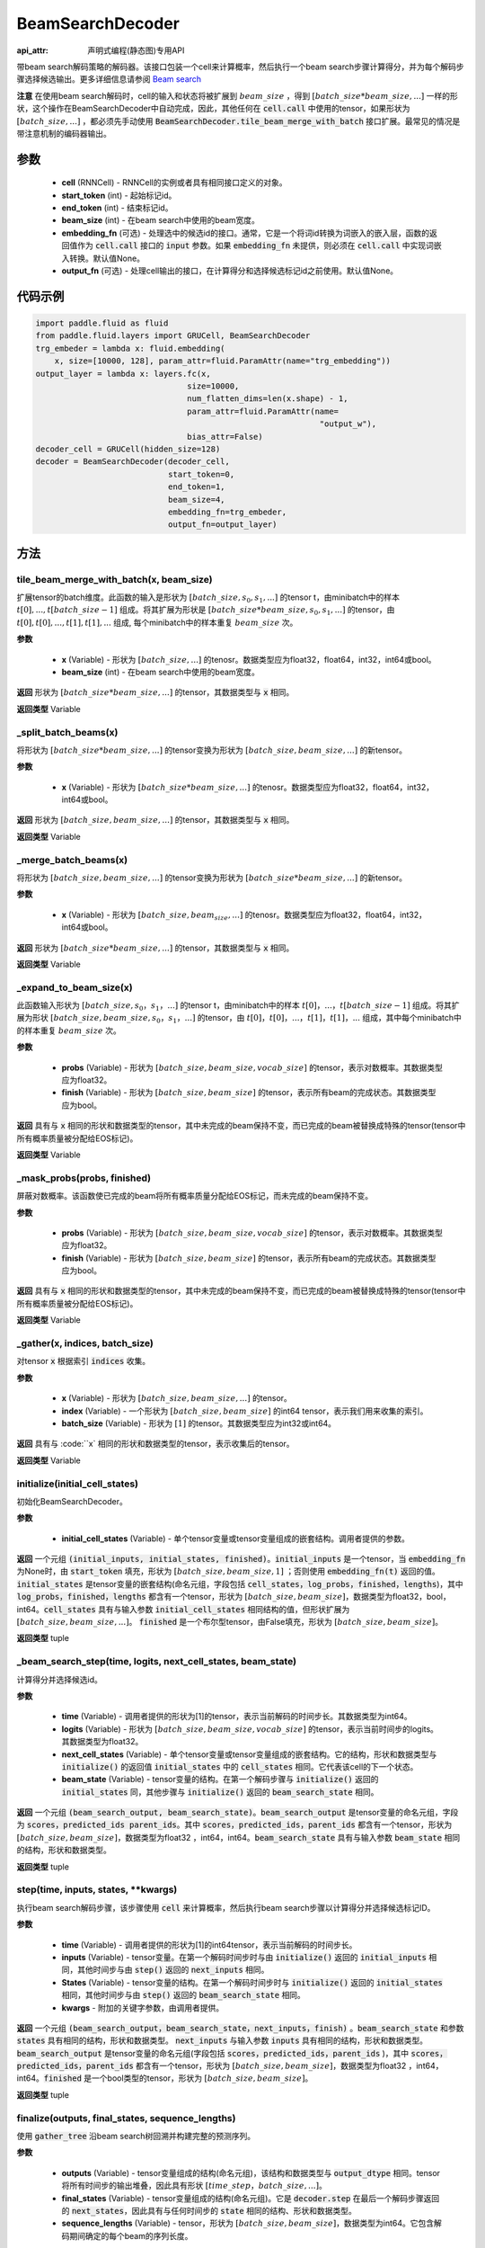 .. _cn_api_fluid_layers_BeamSearchDecoder:

BeamSearchDecoder
-------------------------------


:api_attr: 声明式编程(静态图)专用API

.. py:class:: paddle.fluid.layers.BeamSearchDecoder(cell, start_token, end_token, beam_size, embedding_fn=None, output_fn=None)
    
带beam search解码策略的解码器。该接口包装一个cell来计算概率，然后执行一个beam search步骤计算得分，并为每个解码步骤选择候选输出。更多详细信息请参阅 `Beam search <https://en.wikipedia.org/wiki/Beam_search>`_
    
**注意** 在使用beam search解码时，cell的输入和状态将被扩展到 :math:`beam\_size` ，得到 :math:`[batch\_size * beam\_size, ...]` 一样的形状，这个操作在BeamSearchDecoder中自动完成，因此，其他任何在 :code:`cell.call` 中使用的tensor，如果形状为  :math:`[batch\_size, ...]` ，都必须先手动使用 :code:`BeamSearchDecoder.tile_beam_merge_with_batch` 接口扩展。最常见的情况是带注意机制的编码器输出。

参数
::::::::::::

  - **cell** (RNNCell) - RNNCell的实例或者具有相同接口定义的对象。
  - **start_token** (int) - 起始标记id。
  - **end_token** (int) - 结束标记id。
  - **beam_size** (int) - 在beam search中使用的beam宽度。
  - **embedding_fn** (可选) - 处理选中的候选id的接口。通常，它是一个将词id转换为词嵌入的嵌入层，函数的返回值作为 :code:`cell.call` 接口的 :code:`input` 参数。如果 :code:`embedding_fn` 未提供，则必须在 :code:`cell.call` 中实现词嵌入转换。默认值None。
  - **output_fn** (可选) - 处理cell输出的接口，在计算得分和选择候选标记id之前使用。默认值None。

代码示例
::::::::::::

.. code-block:: python
        
    import paddle.fluid as fluid
    from paddle.fluid.layers import GRUCell, BeamSearchDecoder
    trg_embeder = lambda x: fluid.embedding(
        x, size=[10000, 128], param_attr=fluid.ParamAttr(name="trg_embedding"))
    output_layer = lambda x: layers.fc(x,
                                    size=10000,
                                    num_flatten_dims=len(x.shape) - 1,
                                    param_attr=fluid.ParamAttr(name=
                                                                "output_w"),
                                    bias_attr=False)
    decoder_cell = GRUCell(hidden_size=128)
    decoder = BeamSearchDecoder(decoder_cell,
                                start_token=0,
                                end_token=1,
                                beam_size=4,
                                embedding_fn=trg_embeder,
                                output_fn=output_layer)


方法
::::::::::::
tile_beam_merge_with_batch(x, beam_size)
'''''''''

扩展tensor的batch维度。此函数的输入是形状为 :math:`[batch\_size, s_0, s_1, ...]` 的tensor t，由minibatch中的样本 :math:`t[0], ..., t[batch\_size - 1]` 组成。将其扩展为形状是  :math:`[batch\_size * beam\_size, s_0, s_1, ...]` 的tensor，由 :math:`t[0], t[0], ..., t[1], t[1], ...` 组成, 每个minibatch中的样本重复 :math:`beam\_size` 次。

**参数**

  - **x** (Variable) - 形状为 :math:`[batch\_size, ...]` 的tenosr。数据类型应为float32，float64，int32，int64或bool。
  - **beam_size** (int) - 在beam search中使用的beam宽度。

**返回**
形状为 :math:`[batch\_size * beam\_size, ...]` 的tensor，其数据类型与 :code:`x` 相同。
    
**返回类型**
Variable
    
_split_batch_beams(x)
'''''''''

将形状为 :math:`[batch\_size * beam\_size, ...]` 的tensor变换为形状为 :math:`[batch\_size, beam\_size, ...]` 的新tensor。

**参数**

  - **x** (Variable) - 形状为 :math:`[batch\_size * beam\_size, ...]` 的tenosr。数据类型应为float32，float64，int32，int64或bool。

**返回**
形状为 :math:`[batch\_size, beam\_size, ...]` 的tensor，其数据类型与 :code:`x` 相同。

**返回类型**
Variable        

_merge_batch_beams(x)
'''''''''

将形状为 :math:`[batch\_size, beam\_size, ...]` 的tensor变换为形状为 :math:`[batch\_size * beam\_size,...]` 的新tensor。

**参数**

  - **x** (Variable) - 形状为 :math:`[batch\_size, beam_size,...]` 的tenosr。数据类型应为float32，float64，int32，int64或bool。

**返回**
形状为 :math:`[batch\_size * beam\_size, ...]` 的tensor，其数据类型与 :code:`x` 相同。

**返回类型**
Variable   

_expand_to_beam_size(x)
'''''''''

此函数输入形状为 :math:`[batch\_size,s_0，s_1，...]` 的tensor t，由minibatch中的样本 :math:`t[0]，...，t[batch\_size-1]` 组成。将其扩展为形状 :math:`[ batch\_size,beam\_size,s_0，s_1，...]` 的tensor，由 :math:`t[0]，t[0]，...，t[1]，t[1]，...` 组成，其中每个minibatch中的样本重复 :math:`beam\_size` 次。

**参数**

  - **probs** (Variable) - 形状为 :math:`[batch\_size,beam\_size,vocab\_size]` 的tensor，表示对数概率。其数据类型应为float32。
  - **finish** (Variable) - 形状为 :math:`[batch\_size,beam\_size]` 的tensor，表示所有beam的完成状态。其数据类型应为bool。

**返回**
具有与 :code:`x` 相同的形状和数据类型的tensor，其中未完成的beam保持不变，而已完成的beam被替换成特殊的tensor(tensor中所有概率质量被分配给EOS标记)。

**返回类型**
Variable   

_mask_probs(probs, finished)
'''''''''

屏蔽对数概率。该函数使已完成的beam将所有概率质量分配给EOS标记，而未完成的beam保持不变。

**参数**

  - **probs** (Variable) - 形状为 :math:`[batch\_size,beam\_size,vocab\_size]` 的tensor，表示对数概率。其数据类型应为float32。
  - **finish** (Variable) - 形状为 :math:`[batch\_size,beam\_size]` 的tensor，表示所有beam的完成状态。其数据类型应为bool。

**返回**
具有与 :code:`x` 相同的形状和数据类型的tensor，其中未完成的beam保持不变，而已完成的beam被替换成特殊的tensor(tensor中所有概率质量被分配给EOS标记)。

**返回类型**
Variable   

_gather(x, indices, batch_size)
'''''''''

对tensor :code:`x` 根据索引 :code:`indices` 收集。

**参数**

  - **x** (Variable) - 形状为 :math:`[batch\_size, beam\_size,...]` 的tensor。
  - **index** (Variable) - 一个形状为 :math:`[batch\_size, beam\_size]` 的int64 tensor，表示我们用来收集的索引。
  - **batch_size** (Variable) - 形状为 :math:`[1]` 的tensor。其数据类型应为int32或int64。

**返回**
具有与 :code:``x` 相同的形状和数据类型的tensor，表示收集后的tensor。

**返回类型**
Variable   

initialize(initial_cell_states)
'''''''''

初始化BeamSearchDecoder。

**参数**

  - **initial_cell_states** (Variable) - 单个tensor变量或tensor变量组成的嵌套结构。调用者提供的参数。

**返回**
一个元组 :code:`(initial_inputs, initial_states, finished)`。:code:`initial_inputs` 是一个tensor，当 :code:`embedding_fn` 为None时，由 :code:`start_token` 填充，形状为 :math:`[batch\_size,beam\_size,1]` ；否则使用 :code:`embedding_fn(t)` 返回的值。:code:`initial_states` 是tensor变量的嵌套结构(命名元组，字段包括 :code:`cell_states，log_probs，finished，lengths`)，其中 :code:`log_probs，finished，lengths` 都含有一个tensor，形状为 :math:`[batch\_size, beam\_size]`，数据类型为float32，bool，int64。:code:`cell_states` 具有与输入参数 :code:`initial_cell_states` 相同结构的值，但形状扩展为 :math:`[batch\_size,beam\_size,...]`。 :code:`finished` 是一个布尔型tensor，由False填充，形状为 :math:`[batch\_size,beam\_size]`。

**返回类型**
tuple

_beam_search_step(time, logits, next_cell_states, beam_state)
'''''''''
    
计算得分并选择候选id。
  
**参数**

  - **time** (Variable) - 调用者提供的形状为[1]的tensor，表示当前解码的时间步长。其数据类型为int64。
  - **logits** (Variable) - 形状为 :math:`[batch\_size,beam\_size,vocab\_size]` 的tensor，表示当前时间步的logits。其数据类型为float32。
  - **next_cell_states** (Variable) - 单个tensor变量或tensor变量组成的嵌套结构。它的结构，形状和数据类型与 :code:`initialize()` 的返回值 :code:`initial_states` 中的 :code:`cell_states` 相同。它代表该cell的下一个状态。
  - **beam_state** (Variable) - tensor变量的结构。在第一个解码步骤与 :code:`initialize()` 返回的 :code:`initial_states` 同，其他步骤与 :code:`initialize()` 返回的 :code:`beam_search_state` 相同。
  
**返回**
一个元组 :code:`(beam_search_output, beam_search_state)`。:code:`beam_search_output` 是tensor变量的命名元组，字段为 :code:`scores，predicted_ids parent_ids`。其中 :code:`scores，predicted_ids，parent_ids` 都含有一个tensor，形状为 :math:`[batch\_size,beam\_size]`，数据类型为float32 ，int64，int64。:code:`beam_search_state` 具有与输入参数 :code:`beam_state` 相同的结构，形状和数据类型。

**返回类型**
tuple

step(time, inputs, states, **kwargs)
'''''''''

执行beam search解码步骤，该步骤使用 :code:`cell` 来计算概率，然后执行beam search步骤以计算得分并选择候选标记ID。
  
**参数**

  - **time** (Variable) - 调用者提供的形状为[1]的int64tensor，表示当前解码的时间步长。
  - **inputs** (Variable) - tensor变量。在第一个解码时间步时与由 :code:`initialize()` 返回的 :code:`initial_inputs` 相同，其他时间步与由 :code:`step()` 返回的 :code:`next_inputs` 相同。
  - **States** (Variable) - tensor变量的结构。在第一个解码时间步时与 :code:`initialize()` 返回的 :code:`initial_states` 相同，其他时间步与由 :code:`step()` 返回的 :code:`beam_search_state` 相同。
  - **kwargs** - 附加的关键字参数，由调用者提供。
  
**返回**
一个元组 :code:`(beam_search_output，beam_search_state，next_inputs，finish)` 。:code:`beam_search_state` 和参数 :code:`states` 具有相同的结构，形状和数据类型。 :code:`next_inputs` 与输入参数 :code:`inputs` 具有相同的结构，形状和数据类型。 :code:`beam_search_output` 是tensor变量的命名元组(字段包括 :code:`scores，predicted_ids，parent_ids` )，其中 :code:`scores，predicted_ids，parent_ids` 都含有一个tensor，形状为 :math:`[batch\_size,beam\_size]`，数据类型为float32 ，int64，int64。:code:`finished` 是一个bool类型的tensor，形状为 :math:`[batch\_size,beam\_size]`。

**返回类型**
tuple

finalize(outputs, final_states, sequence_lengths)
'''''''''
    
使用 :code:`gather_tree` 沿beam search树回溯并构建完整的预测序列。
  
**参数**

  - **outputs** (Variable) - tensor变量组成的结构(命名元组)，该结构和数据类型与 :code:`output_dtype` 相同。tensor将所有时间步的输出堆叠，因此具有形状 :math:`[time\_step，batch\_size,...]`。
  - **final_states** (Variable) - tensor变量组成的结构(命名元组)。它是 :code:`decoder.step` 在最后一个解码步骤返回的 :code:`next_states`，因此具有与任何时间步的 :code:`state` 相同的结构、形状和数据类型。
  - **sequence_lengths** (Variable) - tensor，形状为 :math:`[batch\_size,beam\_size]`，数据类型为int64。它包含解码期间确定的每个beam的序列长度。
  
**返回**
一个元组 :code:`(predicted_ids, final_states)`。:code:`predicted_ids` 是一个tensor，形状为 :math:`[time\_step，batch\_size,beam\_size]`，数据类型为int64。:code:`final_states` 与输入参数 :code:`final_states` 相同。

**返回类型**
tuple

output_dtype()
'''''''''
   
用于beam search输出的数据类型的嵌套结构。它是一个命名元组，字段包括 :code:`scores, predicted_ids, parent_ids`。

**参数**
无。

**返回**
用于beam search输出的数据类型的命名元组。

